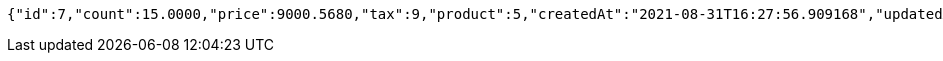 [source,options="nowrap"]
----
{"id":7,"count":15.0000,"price":9000.5680,"tax":9,"product":5,"createdAt":"2021-08-31T16:27:56.909168","updatedAt":"2021-08-31T16:27:57.011083"}
----